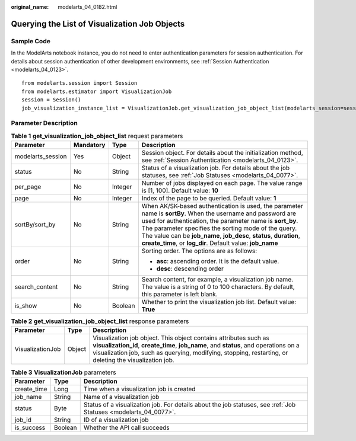 :original_name: modelarts_04_0182.html

.. _modelarts_04_0182:

Querying the List of Visualization Job Objects
==============================================

Sample Code
-----------

In the ModelArts notebook instance, you do not need to enter authentication parameters for session authentication. For details about session authentication of other development environments, see :ref:`Session Authentication <modelarts_04_0123>`.

::

   from modelarts.session import Session
   from modelarts.estimator import VisualizationJob
   session = Session()
   job_visualization_instance_list = VisualizationJob.get_visualization_job_object_list(modelarts_session=session, is_show=True, status=8, per_page=10, page=1, sort_by="create_time", order="asc", search_content="job")

Parameter Description
---------------------

.. table:: **Table 1** **get_visualization_job_object_list** request parameters

   +-------------------+-----------------+-----------------+----------------------------------------------------------------------------------------------------------------------------------------------------------------------------------------------------------------------------------------------------------------------------------------------------------------------------------------------------------------------+
   | Parameter         | Mandatory       | Type            | Description                                                                                                                                                                                                                                                                                                                                                          |
   +===================+=================+=================+======================================================================================================================================================================================================================================================================================================================================================================+
   | modelarts_session | Yes             | Object          | Session object. For details about the initialization method, see :ref:`Session Authentication <modelarts_04_0123>`.                                                                                                                                                                                                                                                  |
   +-------------------+-----------------+-----------------+----------------------------------------------------------------------------------------------------------------------------------------------------------------------------------------------------------------------------------------------------------------------------------------------------------------------------------------------------------------------+
   | status            | No              | String          | Status of a visualization job. For details about the job statuses, see :ref:`Job Statuses <modelarts_04_0077>`.                                                                                                                                                                                                                                                      |
   +-------------------+-----------------+-----------------+----------------------------------------------------------------------------------------------------------------------------------------------------------------------------------------------------------------------------------------------------------------------------------------------------------------------------------------------------------------------+
   | per_page          | No              | Integer         | Number of jobs displayed on each page. The value range is [1, 100]. Default value: **10**                                                                                                                                                                                                                                                                            |
   +-------------------+-----------------+-----------------+----------------------------------------------------------------------------------------------------------------------------------------------------------------------------------------------------------------------------------------------------------------------------------------------------------------------------------------------------------------------+
   | page              | No              | Integer         | Index of the page to be queried. Default value: **1**                                                                                                                                                                                                                                                                                                                |
   +-------------------+-----------------+-----------------+----------------------------------------------------------------------------------------------------------------------------------------------------------------------------------------------------------------------------------------------------------------------------------------------------------------------------------------------------------------------+
   | sortBy/sort_by    | No              | String          | When AK/SK-based authentication is used, the parameter name is **sortBy**. When the username and password are used for authentication, the parameter name is **sort_by**. The parameter specifies the sorting mode of the query. The value can be **job_name**, **job_desc**, **status**, **duration**, **create_time**, or **log_dir**. Default value: **job_name** |
   +-------------------+-----------------+-----------------+----------------------------------------------------------------------------------------------------------------------------------------------------------------------------------------------------------------------------------------------------------------------------------------------------------------------------------------------------------------------+
   | order             | No              | String          | Sorting order. The options are as follows:                                                                                                                                                                                                                                                                                                                           |
   |                   |                 |                 |                                                                                                                                                                                                                                                                                                                                                                      |
   |                   |                 |                 | -  **asc**: ascending order. It is the default value.                                                                                                                                                                                                                                                                                                                |
   |                   |                 |                 | -  **desc**: descending order                                                                                                                                                                                                                                                                                                                                        |
   +-------------------+-----------------+-----------------+----------------------------------------------------------------------------------------------------------------------------------------------------------------------------------------------------------------------------------------------------------------------------------------------------------------------------------------------------------------------+
   | search_content    | No              | String          | Search content, for example, a visualization job name. The value is a string of 0 to 100 characters. By default, this parameter is left blank.                                                                                                                                                                                                                       |
   +-------------------+-----------------+-----------------+----------------------------------------------------------------------------------------------------------------------------------------------------------------------------------------------------------------------------------------------------------------------------------------------------------------------------------------------------------------------+
   | is_show           | No              | Boolean         | Whether to print the visualization job list. Default value: **True**                                                                                                                                                                                                                                                                                                 |
   +-------------------+-----------------+-----------------+----------------------------------------------------------------------------------------------------------------------------------------------------------------------------------------------------------------------------------------------------------------------------------------------------------------------------------------------------------------------+

.. table:: **Table 2** **get_visualization_job_object_list** response parameters

   +------------------+--------+---------------------------------------------------------------------------------------------------------------------------------------------------------------------------------------------------------------------------------------------------------------------+
   | Parameter        | Type   | Description                                                                                                                                                                                                                                                         |
   +==================+========+=====================================================================================================================================================================================================================================================================+
   | VisualizationJob | Object | Visualization job object. This object contains attributes such as **visualization_id**, **create_time**, **job_name**, and **status**, and operations on a visualization job, such as querying, modifying, stopping, restarting, or deleting the visualization job. |
   +------------------+--------+---------------------------------------------------------------------------------------------------------------------------------------------------------------------------------------------------------------------------------------------------------------------+

.. table:: **Table 3** **VisualizationJob** parameters

   +-------------+---------+-----------------------------------------------------------------------------------------------------------------+
   | Parameter   | Type    | Description                                                                                                     |
   +=============+=========+=================================================================================================================+
   | create_time | Long    | Time when a visualization job is created                                                                        |
   +-------------+---------+-----------------------------------------------------------------------------------------------------------------+
   | job_name    | String  | Name of a visualization job                                                                                     |
   +-------------+---------+-----------------------------------------------------------------------------------------------------------------+
   | status      | Byte    | Status of a visualization job. For details about the job statuses, see :ref:`Job Statuses <modelarts_04_0077>`. |
   +-------------+---------+-----------------------------------------------------------------------------------------------------------------+
   | job_id      | String  | ID of a visualization job                                                                                       |
   +-------------+---------+-----------------------------------------------------------------------------------------------------------------+
   | is_success  | Boolean | Whether the API call succeeds                                                                                   |
   +-------------+---------+-----------------------------------------------------------------------------------------------------------------+
